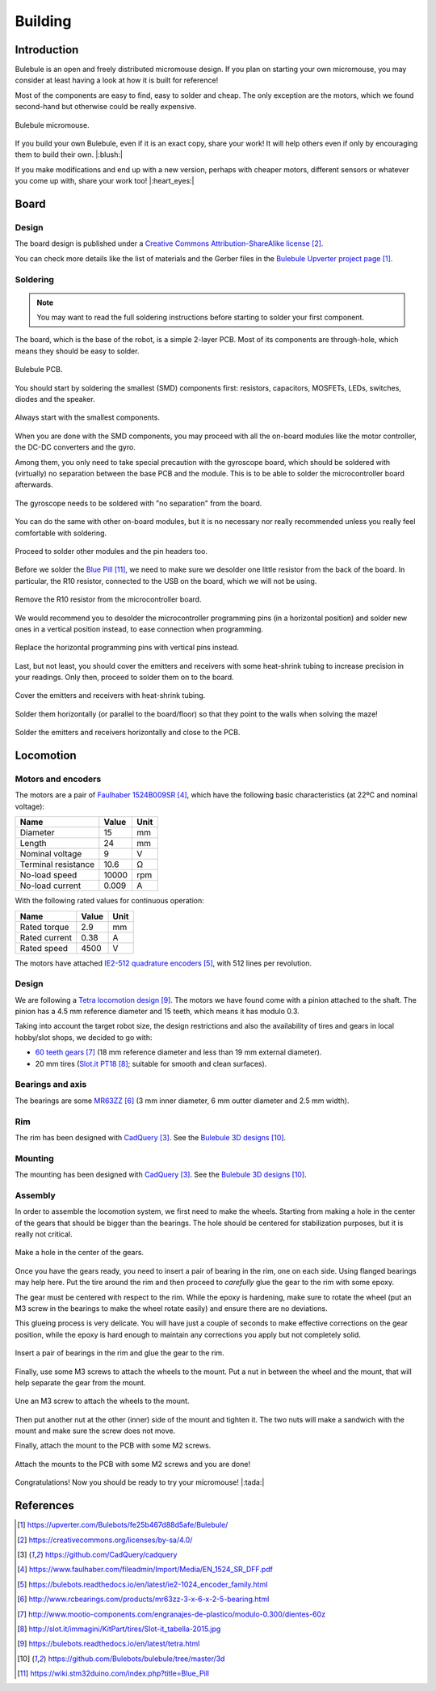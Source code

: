 .. index:: building

********
Building
********


Introduction
============

Bulebule is an open and freely distributed micromouse design. If you plan on
starting your own micromouse, you may consider at least having a look at how it
is built for reference!

Most of the components are easy to find, easy to solder and cheap. The only
exception are the motors, which we found second-hand but otherwise could be
really expensive.

.. figure:: figures/bulebule.jpg
   :width: 100%
   :align: center

   Bulebule micromouse.

If you build your own Bulebule, even if it is an exact copy, share your work!
It will help others even if only by encouraging them to build their own.
|:blush:|

If you make modifications and end up with a new version, perhaps with cheaper
motors, different sensors or whatever you come up with, share your work too!
|:heart_eyes:|


.. index:: board

Board
=====


Design
------

The board design is published under a `Creative Commons Attribution-ShareAlike
license`_.

You can check more details like the list of materials and the Gerber files in
the `Bulebule Upverter project page`_.

.. raw:: html

   <iframe height="600px" width="100%" frameborder=0
    src="https://upverter.com/eda/embed/?#tool=pcb,designId=fe25b467d88d5afe">
   </iframe>


.. index:: soldering

Soldering
---------

.. note:: You may want to read the full soldering instructions before starting
   to solder your first component.

The board, which is the base of the robot, is a simple 2-layer PCB. Most of its
components are through-hole, which means they should be easy to solder.

.. figure:: figures/bare-pcb.jpg
   :width: 100%
   :align: center

   Bulebule PCB.

You should start by soldering the smallest (SMD) components first: resistors,
capacitors, MOSFETs, LEDs, switches, diodes and the speaker.

.. figure:: figures/soldering-smd.jpg
   :width: 100%
   :align: center

   Always start with the smallest components.

When you are done with the SMD components, you may proceed with all the
on-board modules like the motor controller, the DC-DC converters and the gyro.

Among them, you only need to take special precaution with the gyroscope board,
which should be soldered with (virtually) no separation between the base PCB
and the module. This is to be able to solder the microcontroller board
afterwards.

.. figure:: figures/soldering-gyro.jpg
   :width: 100%
   :align: center

   The gyroscope needs to be soldered with "no separation" from the board.

You can do the same with other on-board modules, but it is no necessary nor
really recommended unless you really feel comfortable with soldering.

.. figure:: figures/soldering-modules.jpg
   :width: 100%
   :align: center

   Proceed to solder other modules and the pin headers too.

Before we solder the `Blue Pill`_, we need to make sure we desolder one little
resistor from the back of the board. In particular, the R10 resistor, connected
to the USB on the board, which we will not be using.

.. figure:: figures/bluepill-desolder.jpg
   :width: 100%
   :align: center

   Remove the R10 resistor from the microcontroller board.

We would recommend you to desolder the microcontroller programming pins (in a
horizontal position) and solder new ones in a vertical position instead, to
ease connection when programming.

.. figure:: figures/bluepill-pins.jpg
   :width: 100%
   :align: center

   Replace the horizontal programming pins with vertical pins instead.

Last, but not least, you should cover the emitters and receivers with some
heat-shrink tubing to increase precision in your readings. Only then, proceed
to solder them on to the board.

.. figure:: figures/heat-shrink-tubing.jpg
   :width: 100%
   :align: center

   Cover the emitters and receivers with heat-shrink tubing.

Solder them horizontally (or parallel to the board/floor) so that they point to
the walls when solving the maze!

.. figure:: figures/bulebule-front.jpg
   :width: 100%
   :align: center

   Solder the emitters and receivers horizontally and close to the PCB.


.. index:: locomotion

Locomotion
==========


.. index:: motors, encoders

Motors and encoders
-------------------

The motors are a pair of `Faulhaber 1524B009SR`_, which have the following
basic characteristics (at 22ºC and nominal voltage):

====================  =====  ======
Name                  Value  Unit
====================  =====  ======
Diameter              15     mm
Length                24     mm
Nominal voltage       9      V
Terminal resistance   10.6   Ω
No-load speed         10000  rpm
No-load current       0.009  A
====================  =====  ======

With the following rated values for continuous operation:

====================  =====  ======
Name                  Value  Unit
====================  =====  ======
Rated torque          2.9    mm
Rated current         0.38   A
Rated speed           4500   V
====================  =====  ======

The motors have attached `IE2-512 quadrature encoders`_, with 512 lines per
revolution.


.. index:: gears, tires

Design
------

We are following a `Tetra locomotion design`_. The motors we have found come
with a pinion attached to the shaft. The pinion has a 4.5 mm reference diameter
and 15 teeth, which means it has modulo 0.3.

Taking into account the target robot size, the design restrictions and also the
availability of tires and gears in local hobby/slot shops, we decided to go
with:

- `60 teeth gears`_ (18 mm reference diameter and less than 19 mm external
  diameter).
- 20 mm tires (`Slot.it PT18`_; suitable for smooth and clean surfaces).


.. index:: bearings, axis

Bearings and axis
-----------------

The bearings are some `MR63ZZ`_ (3 mm inner diameter, 6 mm outter diameter
and 2.5 mm width).


.. index:: rim

Rim
---

The rim has been designed with `CadQuery`_. See the `Bulebule 3D designs`_.

.. cadquery:: ../../3d/rim.py
   :select: rim


.. index:: mounting

Mounting
--------

The mounting has been designed with `CadQuery`_. See the `Bulebule 3D
designs`_.

.. cadquery:: ../../3d/mount.py
   :select: mount


.. index:: assembly

Assembly
--------

In order to assemble the locomotion system, we first need to make the wheels.
Starting from making a hole in the center of the gears that should be bigger
than the bearings. The hole should be centered for stabilization purposes, but
it is really not critical.

.. figure:: figures/gear.jpg
   :width: 100%
   :align: center

   Make a hole in the center of the gears.

Once you have the gears ready, you need to insert a pair of bearing in the rim,
one on each side. Using flanged bearings may help here. Put the tire around the
rim and then proceed to *carefully* glue the gear to the rim with some epoxy.

The gear must be centered with respect to the rim. While the epoxy is
hardening, make sure to rotate the wheel (put an M3 screw in the bearings to
make the wheel rotate easily) and ensure there are no deviations.

This glueing process is very delicate. You will have just a couple of seconds
to make effective corrections on the gear position, while the epoxy is hard
enough to maintain any corrections you apply but not completely solid.

.. figure:: figures/wheel.jpg
   :width: 100%
   :align: center

   Insert a pair of bearings in the rim and glue the gear to the rim.

Finally, use some M3 screws to attach the wheels to the mount. Put a nut in
between the wheel and the mount, that will help separate the gear from the
mount.

.. figure:: figures/locomotion.jpg
   :width: 100%
   :align: center

   Une an M3 screw to attach the wheels to the mount.

Then put another nut at the other (inner) side of the mount and tighten it. The
two nuts will make a sandwich with the mount and make sure the screw does not
move.

Finally, attach the mount to the PCB with some M2 screws.

.. figure:: figures/bulebule.jpg
   :width: 100%
   :align: center

   Attach the mounts to the PCB with some M2 screws and you are done!

Congratulations! Now you should be ready to try your micromouse! |:tada:|


References
==========

.. target-notes::

.. _`Bulebule Upverter project page`:
   https://upverter.com/Bulebots/fe25b467d88d5afe/Bulebule/
.. _`Creative Commons Attribution-ShareAlike license`:
   https://creativecommons.org/licenses/by-sa/4.0/
.. _`CadQuery`:
   https://github.com/CadQuery/cadquery
.. _`Faulhaber 1524B009SR`:
   https://www.faulhaber.com/fileadmin/Import/Media/EN_1524_SR_DFF.pdf
.. _`IE2-512 quadrature encoders`:
   https://bulebots.readthedocs.io/en/latest/ie2-1024_encoder_family.html
.. _`MR63ZZ`:
   http://www.rcbearings.com/products/mr63zz-3-x-6-x-2-5-bearing.html
.. _`60 teeth gears`:
   http://www.mootio-components.com/engranajes-de-plastico/modulo-0.300/dientes-60z
.. _`Slot.it PT18`:
   http://slot.it/immagini/KitPart/tires/Slot-it_tabella-2015.jpg
.. _`Tetra locomotion design`:
   https://bulebots.readthedocs.io/en/latest/tetra.html
.. _`Bulebule 3D designs`:
   https://github.com/Bulebots/bulebule/tree/master/3d
.. _`Blue Pill`:
   https://wiki.stm32duino.com/index.php?title=Blue_Pill
